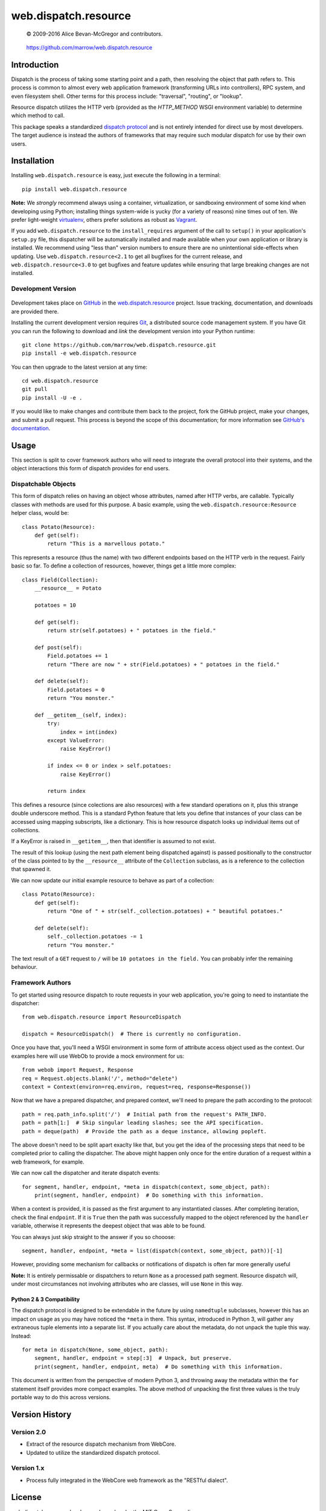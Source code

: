 =====================
web.dispatch.resource
=====================

    © 2009-2016 Alice Bevan-McGregor and contributors.

..

    https://github.com/marrow/web.dispatch.resource

..

    |latestversion| |ghtag| |masterstatus| |mastercover| |masterreq| |ghwatch| |ghstar|



Introduction
============

Dispatch is the process of taking some starting point and a path, then resolving the object that path refers to. This
process is common to almost every web application framework (transforming URLs into controllers), RPC system, and even
filesystem shell. Other terms for this process include: "traversal", "routing", or "lookup".

Resource dispatch utilizes the HTTP verb (provided as the `HTTP_METHOD` WSGI environment variable) to determine which
method to call.

This package speaks a standardized `dispatch protocol <https://github.com/marrow/WebCore/wiki/Dispatch-Protocol>`__
and is not entirely intended for direct use by most developers. The target audience is instead the authors of
frameworks that may require such modular dispatch for use by their own users.


Installation
============

Installing ``web.dispatch.resource`` is easy, just execute the following in a terminal::

    pip install web.dispatch.resource

**Note:** We *strongly* recommend always using a container, virtualization, or sandboxing environment of some kind when
developing using Python; installing things system-wide is yucky (for a variety of reasons) nine times out of ten.  We
prefer light-weight `virtualenv <https://virtualenv.pypa.io/en/latest/virtualenv.html>`__, others prefer solutions as
robust as `Vagrant <http://www.vagrantup.com>`__.

If you add ``web.dispatch.resource`` to the ``install_requires`` argument of the call to ``setup()`` in your
application's ``setup.py`` file, this dispatcher will be automatically installed and made available when your own
application or library is installed.  We recommend using "less than" version numbers to ensure there are no
unintentional side-effects when updating.  Use ``web.dispatch.resource<2.1`` to get all bugfixes for the current
release, and ``web.dispatch.resource<3.0`` to get bugfixes and feature updates while ensuring that large breaking
changes are not installed.


Development Version
-------------------

    |developstatus| |developcover| |ghsince| |issuecount| |ghfork|

Development takes place on `GitHub <https://github.com/>`__ in the 
`web.dispatch.resource <https://github.com/marrow/web.dispatch.resource/>`__ project.  Issue tracking, documentation,
and downloads are provided there.

Installing the current development version requires `Git <http://git-scm.com/>`_, a distributed source code management
system.  If you have Git you can run the following to download and *link* the development version into your Python
runtime::

    git clone https://github.com/marrow/web.dispatch.resource.git
    pip install -e web.dispatch.resource

You can then upgrade to the latest version at any time::

    cd web.dispatch.resource
    git pull
    pip install -U -e .

If you would like to make changes and contribute them back to the project, fork the GitHub project, make your changes,
and submit a pull request.  This process is beyond the scope of this documentation; for more information see
`GitHub's documentation <http://help.github.com/>`_.


Usage
=====

This section is split to cover framework authors who will need to integrate the overall protocol into their systems,
and the object interactions this form of dispatch provides for end users.


Dispatchable Objects
--------------------

This form of dispatch relies on having an object whose attributes, named after HTTP verbs, are callable. Typically
classes with methods are used for this purpose. A basic example, using the ``web.dispatch.resource:Resource`` helper
class, would be::

    class Potato(Resource):
        def get(self):
            return "This is a marvellous potato."


This represents a resource (thus the name) with two different endpoints based on the HTTP verb in the request. Fairly
basic so far. To define a collection of resources, however, things get a little more complex::

    class Field(Collection):
        __resource__ = Potato
        
        potatoes = 10
        
        def get(self):
            return str(self.potatoes) + " potatoes in the field."
        
        def post(self):
            Field.potatoes += 1
            return "There are now " + str(Field.potatoes) + " potatoes in the field."
        
        def delete(self):
            Field.potatoes = 0
            return "You monster."
        
        def __getitem__(self, index):
            try:
                index = int(index)
            except ValueError:
                raise KeyError()
            
            if index <= 0 or index > self.potatoes:
                raise KeyError()
            
            return index

This defines a resource (since colections are also resources) with a few standard operations on it, plus this strange
double underscore method. This is a standard Python feature that lets you define that instances of your class can be
accessed using mapping subscripts, like a dictionary. This is how resource dispatch looks up individual items out of
collections.

If a KeyError is raised in ``__getitem__``, then that identifier is assumed to not exist.

The result of this lookup (using the next path element being dispatched against) is passed positionally to the
constructor of the class pointed to by the ``__resource__`` attribute of the ``Collection`` subclass, as is a
reference to the collection that spawned it.

We can now update our initial example resource to behave as part of a collection::

    class Potato(Resource):
        def get(self):
            return "One of " + str(self._collection.potatoes) + " beautiful potatoes."
        
        def delete(self):
            self._collection.potatoes -= 1
            return "You monster."

The text result of a ``GET`` request to ``/`` will be ``10 potatoes in the field.``  You can probably infer the
remaining behaviour.


Framework Authors
-----------------

To get started using resource dispatch to route requests in your web application, you're going to need to instantiate
the dispatcher::

    from web.dispatch.resource import ResourceDispatch
    
    dispatch = ResourceDispatch()  # There is currently no configuration.

Once you have that, you'll need a WSGI environment in some form of attribute access object used as the context. Our
examples here will use WebOb to provide a mock environment for us::

    from webob import Request, Response
    req = Request.objects.blank('/', method="delete")
    context = Context(environ=req.environ, request=req, response=Response())

Now that we have a prepared dispatcher, and prepared context, we'll need to prepare the path according to the
protocol::

    path = req.path_info.split('/')  # Initial path from the request's PATH_INFO.
    path = path[1:]  # Skip singular leading slashes; see the API specification.
    path = deque(path)  # Provide the path as a deque instance, allowing popleft.

The above doesn't need to be split apart exaclty like that, but you get the idea of the processing steps that need to
be completed prior to calling the dispatcher. The above might happen only once for the entire duration of a request
within a web framework, for example.

We can now call the dispatcher and iterate dispatch events::

    for segment, handler, endpoint, *meta in dispatch(context, some_object, path):
        print(segment, handler, endpoint)  # Do something with this information.

When a context is provided, it is passed as the first argument to any instantiated classes. After completing iteration,
check the final ``endpoint``.  If it is ``True`` then the path was successfully mapped to the object referenced by the
``handler`` variable, otherwise it represents the deepest object that was able to be found.

You can always just skip straight to the answer if you so chooose::

    segment, handler, endpoint, *meta = list(dispatch(context, some_object, path))[-1]

However, providing some mechanism for callbacks or notifications of dispatch is often far more generally useful

**Note:** It is entirely permissable or dispatchers to return ``None`` as a processed path segment. Resource dispatch
will, under most circumstances not involving attributes who are classes, will use ``None`` in this way.

Python 2 & 3 Compatibility
~~~~~~~~~~~~~~~~~~~~~~~~~~

The dispatch protocol is designed to be extendable in the future by using ``namedtuple`` subclasses, however this has
an impact on usage as you may have noticed the ``*meta`` in there. This syntax, introduced in Python 3, will gather any
extraneous tuple elements into a separate list. If you actually care about the metadata, do not unpack the tuple this
way. Instead::

    for meta in dispatch(None, some_object, path):
        segment, handler, endpoint = step[:3]  # Unpack, but preserve.
        print(segment, handler, endpoint, meta)  # Do something with this information.

This document is written from the perspective of modern Python 3, and throwing away the metadata within the ``for``
statement itself provides more compact examples. The above method of unpacking the first three values is the truly
portable way to do this across versions.


Version History
===============

Version 2.0
-----------

* Extract of the resource dispatch mechanism from WebCore.
* Updated to utilize the standardized dispatch protocol.

Version 1.x
-----------

* Process fully integrated in the WebCore web framework as the "RESTful dialect".


License
=======

web.dispatch.resource has been released under the MIT Open Source license.

The MIT License
---------------

Copyright © 2009-2016 Alice Bevan-McGregor and contributors.

Permission is hereby granted, free of charge, to any person obtaining a copy of this software and associated
documentation files (the “Software”), to deal in the Software without restriction, including without limitation the
rights to use, copy, modify, merge, publish, distribute, sublicense, and/or sell copies of the Software, and to permit
persons to whom the Software is furnished to do so, subject to the following conditions:

The above copyright notice and this permission notice shall be included in all copies or substantial portions of the
Software.

THE SOFTWARE IS PROVIDED “AS IS”, WITHOUT WARRANTY OF ANY KIND, EXPRESS OR IMPLIED, INCLUDING BUT NOT LIMITED TO THE
WARRANTIES OF MERCHANTABILITY, FITNESS FOR A PARTICULAR PURPOSE AND NON-INFRINGEMENT. IN NO EVENT SHALL THE AUTHORS OR
COPYRIGHT HOLDERS BE LIABLE FOR ANY CLAIM, DAMAGES OR OTHER LIABILITY, WHETHER IN AN ACTION OF CONTRACT, TORT OR
OTHERWISE, ARISING FROM, OUT OF OR IN CONNECTION WITH THE SOFTWARE OR THE USE OR OTHER DEALINGS IN THE SOFTWARE.


.. |ghwatch| image:: https://img.shields.io/github/watchers/marrow/web.dispatch.resource.svg?style=social&label=Watch
    :target: https://github.com/marrow/web.dispatch.resource/subscription
    :alt: Subscribe to project activity on Github.

.. |ghstar| image:: https://img.shields.io/github/stars/marrow/web.dispatch.resource.svg?style=social&label=Star
    :target: https://github.com/marrow/web.dispatch.obresourceject/subscription
    :alt: Star this project on Github.

.. |ghfork| image:: https://img.shields.io/github/forks/marrow/web.dispatch.resource.svg?style=social&label=Fork
    :target: https://github.com/marrow/web.dispatch.resource/fork
    :alt: Fork this project on Github.

.. |masterstatus| image:: http://img.shields.io/travis/marrow/web.dispatch.resource/master.svg?style=flat
    :target: https://travis-ci.org/marrow/web.dispatch.resource/branches
    :alt: Release build status.

.. |mastercover| image:: http://img.shields.io/codecov/c/github/marrow/web.dispatch.resource/master.svg?style=flat
    :target: https://codecov.io/github/marrow/web.dispatch.resource?branch=master
    :alt: Release test coverage.

.. |masterreq| image:: https://img.shields.io/requires/github/marrow/web.dispatch.resource.svg
    :target: https://requires.io/github/marrow/web.dispatch.resource/requirements/?branch=master
    :alt: Status of release dependencies.

.. |developstatus| image:: http://img.shields.io/travis/marrow/web.dispatch.resource/develop.svg?style=flat
    :target: https://travis-ci.org/marrow/web.dispatch.resource/branches
    :alt: Development build status.

.. |developcover| image:: http://img.shields.io/codecov/c/github/marrow/web.dispatch.resource/develop.svg?style=flat
    :target: https://codecov.io/github/marrow/web.dispatch.resource?branch=develop
    :alt: Development test coverage.

.. |developreq| image:: https://img.shields.io/requires/github/marrow/web.dispatch.resource.svg
    :target: https://requires.io/github/marrow/web.dispatch.resource/requirements/?branch=develop
    :alt: Status of development dependencies.

.. |issuecount| image:: http://img.shields.io/github/issues-raw/marrow/web.dispatch.resource.svg?style=flat
    :target: https://github.com/marrow/web.dispatch.resource/issues
    :alt: Github Issues

.. |ghsince| image:: https://img.shields.io/github/commits-since/marrow/web.dispatch.resource/2.0.0.svg
    :target: https://github.com/marrow/web.dispatch.resource/commits/develop
    :alt: Changes since last release.

.. |ghtag| image:: https://img.shields.io/github/tag/marrow/web.dispatch.resource.svg
    :target: https://github.com/marrow/web.dispatch.resource/tree/2.0.0
    :alt: Latest Github tagged release.

.. |latestversion| image:: http://img.shields.io/pypi/v/web.dispatch.resource.svg?style=flat
    :target: https://pypi.python.org/pypi/web.dispatch.resource
    :alt: Latest released version.

.. |cake| image:: http://img.shields.io/badge/cake-lie-1b87fb.svg?style=flat
